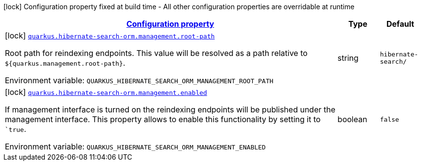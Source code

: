 
:summaryTableId: quarkus-hibernate-search-orm-management-management-hibernate-search-management-config
[.configuration-legend]
icon:lock[title=Fixed at build time] Configuration property fixed at build time - All other configuration properties are overridable at runtime
[.configuration-reference, cols="80,.^10,.^10"]
|===

h|[[quarkus-hibernate-search-orm-management-management-hibernate-search-management-config_configuration]]link:#quarkus-hibernate-search-orm-management-management-hibernate-search-management-config_configuration[Configuration property]

h|Type
h|Default

a|icon:lock[title=Fixed at build time] [[quarkus-hibernate-search-orm-management-management-hibernate-search-management-config_quarkus-hibernate-search-orm-management-root-path]]`link:#quarkus-hibernate-search-orm-management-management-hibernate-search-management-config_quarkus-hibernate-search-orm-management-root-path[quarkus.hibernate-search-orm.management.root-path]`


[.description]
--
Root path for reindexing endpoints.
This value will be resolved as a path relative to `${quarkus.management.root-path}`.

ifdef::add-copy-button-to-env-var[]
Environment variable: env_var_with_copy_button:+++QUARKUS_HIBERNATE_SEARCH_ORM_MANAGEMENT_ROOT_PATH+++[]
endif::add-copy-button-to-env-var[]
ifndef::add-copy-button-to-env-var[]
Environment variable: `+++QUARKUS_HIBERNATE_SEARCH_ORM_MANAGEMENT_ROOT_PATH+++`
endif::add-copy-button-to-env-var[]
--|string 
|`hibernate-search/`


a|icon:lock[title=Fixed at build time] [[quarkus-hibernate-search-orm-management-management-hibernate-search-management-config_quarkus-hibernate-search-orm-management-enabled]]`link:#quarkus-hibernate-search-orm-management-management-hibernate-search-management-config_quarkus-hibernate-search-orm-management-enabled[quarkus.hibernate-search-orm.management.enabled]`


[.description]
--
If management interface is turned on the reindexing endpoints will be published under the management interface.
This property allows to enable this functionality by setting it to ``true`.

ifdef::add-copy-button-to-env-var[]
Environment variable: env_var_with_copy_button:+++QUARKUS_HIBERNATE_SEARCH_ORM_MANAGEMENT_ENABLED+++[]
endif::add-copy-button-to-env-var[]
ifndef::add-copy-button-to-env-var[]
Environment variable: `+++QUARKUS_HIBERNATE_SEARCH_ORM_MANAGEMENT_ENABLED+++`
endif::add-copy-button-to-env-var[]
--|boolean 
|`false`

|===